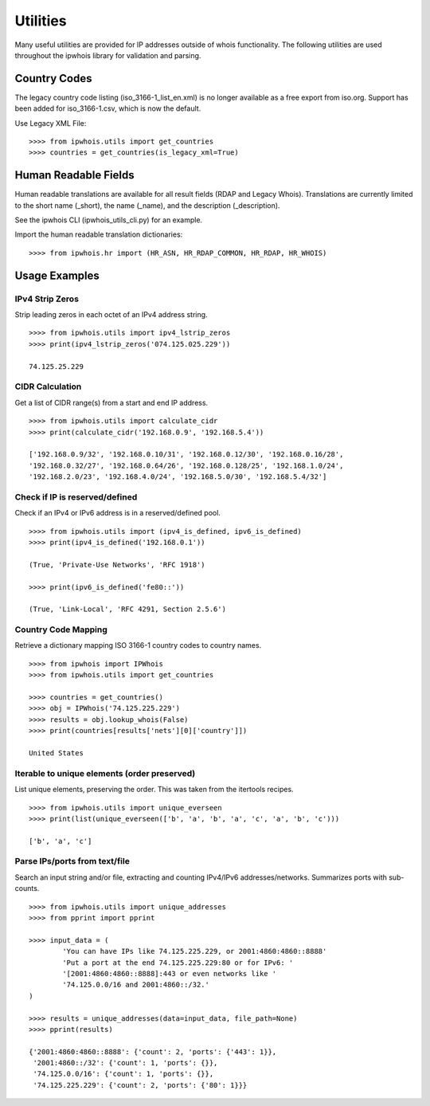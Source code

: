 =========
Utilities
=========

Many useful utilities are provided for IP addresses outside of whois
functionality. The following utilities are used throughout the ipwhois library
for validation and parsing.

Country Codes
=============

The legacy country code listing (iso_3166-1_list_en.xml) is no longer
available as a free export from iso.org. Support has been added for
iso_3166-1.csv, which is now the default.

Use Legacy XML File::

    >>>> from ipwhois.utils import get_countries
    >>>> countries = get_countries(is_legacy_xml=True)

Human Readable Fields
=====================

Human readable translations are available for all result fields (RDAP and
Legacy Whois). Translations are currently limited to the short name (_short),
the name (_name), and the description (_description).

See the ipwhois CLI (ipwhois_utils_cli.py) for an example.

Import the human readable translation dictionaries::

    >>>> from ipwhois.hr import (HR_ASN, HR_RDAP_COMMON, HR_RDAP, HR_WHOIS)

Usage Examples
==============

IPv4 Strip Zeros
----------------
Strip leading zeros in each octet of an IPv4 address string.

::

    >>>> from ipwhois.utils import ipv4_lstrip_zeros
    >>>> print(ipv4_lstrip_zeros('074.125.025.229'))

    74.125.25.229

CIDR Calculation
----------------
Get a list of CIDR range(s) from a start and end IP address.

::

    >>>> from ipwhois.utils import calculate_cidr
    >>>> print(calculate_cidr('192.168.0.9', '192.168.5.4'))

    ['192.168.0.9/32', '192.168.0.10/31', '192.168.0.12/30', '192.168.0.16/28',
    '192.168.0.32/27', '192.168.0.64/26', '192.168.0.128/25', '192.168.1.0/24',
    '192.168.2.0/23', '192.168.4.0/24', '192.168.5.0/30', '192.168.5.4/32']

Check if IP is reserved/defined
-------------------------------
Check if an IPv4 or IPv6 address is in a reserved/defined pool.

::

    >>>> from ipwhois.utils import (ipv4_is_defined, ipv6_is_defined)
    >>>> print(ipv4_is_defined('192.168.0.1'))

    (True, 'Private-Use Networks', 'RFC 1918')

    >>>> print(ipv6_is_defined('fe80::'))

    (True, 'Link-Local', 'RFC 4291, Section 2.5.6')

Country Code Mapping
--------------------
Retrieve a dictionary mapping ISO 3166-1 country codes to country names.

::

    >>>> from ipwhois import IPWhois
    >>>> from ipwhois.utils import get_countries

    >>>> countries = get_countries()
    >>>> obj = IPWhois('74.125.225.229')
    >>>> results = obj.lookup_whois(False)
    >>>> print(countries[results['nets'][0]['country']])

    United States

Iterable to unique elements (order preserved)
---------------------------------------------
List unique elements, preserving the order. This was taken from the itertools
recipes.

::

    >>>> from ipwhois.utils import unique_everseen
    >>>> print(list(unique_everseen(['b', 'a', 'b', 'a', 'c', 'a', 'b', 'c')))

    ['b', 'a', 'c']

Parse IPs/ports from text/file
------------------------------
Search an input string and/or file, extracting and counting IPv4/IPv6
addresses/networks. Summarizes ports with sub-counts.

::

    >>>> from ipwhois.utils import unique_addresses
    >>>> from pprint import pprint

    >>>> input_data = (
            'You can have IPs like 74.125.225.229, or 2001:4860:4860::8888'
            'Put a port at the end 74.125.225.229:80 or for IPv6: '
            '[2001:4860:4860::8888]:443 or even networks like '
            '74.125.0.0/16 and 2001:4860::/32.'
    )

    >>>> results = unique_addresses(data=input_data, file_path=None)
    >>>> pprint(results)

    {'2001:4860:4860::8888': {'count': 2, 'ports': {'443': 1}},
     '2001:4860::/32': {'count': 1, 'ports': {}},
     '74.125.0.0/16': {'count': 1, 'ports': {}},
     '74.125.225.229': {'count': 2, 'ports': {'80': 1}}}

